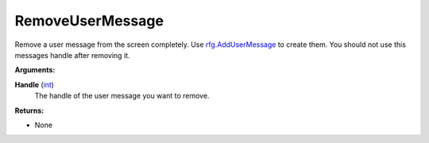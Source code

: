 
RemoveUserMessage
********************************************************
Remove a user message from the screen completely. Use `rfg.AddUserMessage`_ to create them. You should not use this messages handle after removing it. 

**Arguments:**

**Handle** (`int`_)
    The handle of the user message you want to remove.

**Returns:**

- None

.. _`float`: ../Types/PrimitiveTypes.html#floating-point-types
.. _`String`: ../Types/PrimitiveTypes.html#string
.. _`bool`: ../Types/PrimitiveTypes.html#bool
.. _`int`: ../Types/PrimitiveTypes.html
.. _`MessageTypes`: ../Types/MessageTypes.html
.. _`rfg.AddUserMessage`: ./AddUserMessage.html